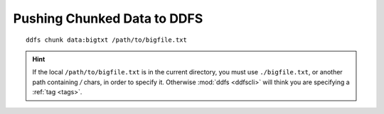 .. _chunking:

Pushing Chunked Data to DDFS
============================

::

        ddfs chunk data:bigtxt /path/to/bigfile.txt

.. hint:: If the local ``/path/to/bigfile.txt`` is in the current directory,
          you must use ``./bigfile.txt``, or another path containing `/` chars,
          in order to specify it.
          Otherwise :mod:`ddfs <ddfscli>` will think you are specifying a :ref:`tag <tags>`.
